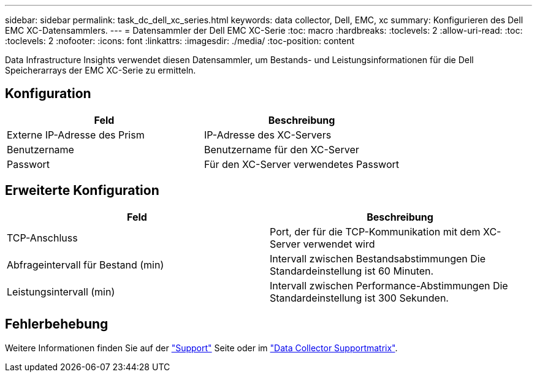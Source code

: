 ---
sidebar: sidebar 
permalink: task_dc_dell_xc_series.html 
keywords: data collector, Dell, EMC, xc 
summary: Konfigurieren des Dell EMC XC-Datensammlers. 
---
= Datensammler der Dell EMC XC-Serie
:toc: macro
:hardbreaks:
:toclevels: 2
:allow-uri-read: 
:toc: 
:toclevels: 2
:nofooter: 
:icons: font
:linkattrs: 
:imagesdir: ./media/
:toc-position: content


[role="lead"]
Data Infrastructure Insights verwendet diesen Datensammler, um Bestands- und Leistungsinformationen für die Dell Speicherarrays der EMC XC-Serie zu ermitteln.



== Konfiguration

[cols="2*"]
|===
| Feld | Beschreibung 


| Externe IP-Adresse des Prism | IP-Adresse des XC-Servers 


| Benutzername | Benutzername für den XC-Server 


| Passwort | Für den XC-Server verwendetes Passwort 
|===


== Erweiterte Konfiguration

[cols="2*"]
|===
| Feld | Beschreibung 


| TCP-Anschluss | Port, der für die TCP-Kommunikation mit dem XC-Server verwendet wird 


| Abfrageintervall für Bestand (min) | Intervall zwischen Bestandsabstimmungen Die Standardeinstellung ist 60 Minuten. 


| Leistungsintervall (min) | Intervall zwischen Performance-Abstimmungen Die Standardeinstellung ist 300 Sekunden. 
|===


== Fehlerbehebung

Weitere Informationen finden Sie auf der link:concept_requesting_support.html["Support"] Seite oder im link:reference_data_collector_support_matrix.html["Data Collector Supportmatrix"].
